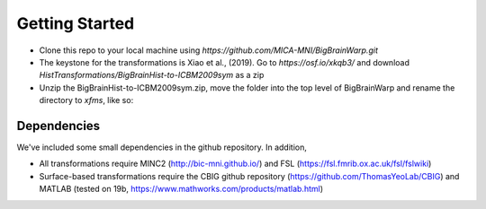 Getting Started
==================

* Clone this repo to your local machine using `https://github.com/MICA-MNI/BigBrainWarp.git`
* The keystone for the transformations is Xiao et al., (2019). Go to `https://osf.io/xkqb3/` and download `HistTransformations/BigBrainHist-to-ICBM2009sym` as a zip
* Unzip the BigBrainHist-to-ICBM2009sym.zip, move the folder into the top level of BigBrainWarp and rename the directory to `xfms`, like so:

.. image:: ./images/tree_example.PNG
   :height: 200px
   :align: left

Dependencies
**************

We've included some small dependencies in the github repository. In addition, 

* All transformations require MINC2 (http://bic-mni.github.io/) and FSL (https://fsl.fmrib.ox.ac.uk/fsl/fslwiki)
* Surface-based transformations require the CBIG github repository (https://github.com/ThomasYeoLab/CBIG) and MATLAB (tested on 19b, https://www.mathworks.com/products/matlab.html)
